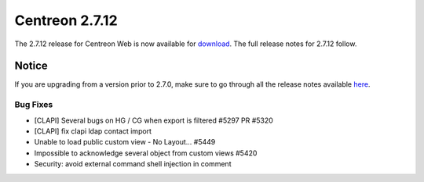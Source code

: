###############
Centreon 2.7.12
###############

The 2.7.12 release for Centreon Web is now available for `download <https://download.centreon.com>`_.
The full release notes for 2.7.12 follow.

******
Notice
******

If you are upgrading from a version prior to 2.7.0, make sure to go through all the release notes available
`here <http://documentation.centreon.com/docs/centreon/en/latest/release_notes/index.html>`_.

Bug Fixes
=========

* [CLAPI] Several bugs on HG / CG when export is filtered #5297 PR #5320
* [CLAPI] fix clapi ldap contact import
* Unable to load public custom view - No Layout... #5449
* Impossible to acknowledge several object from custom views #5420
* Security: avoid external command shell injection in comment

